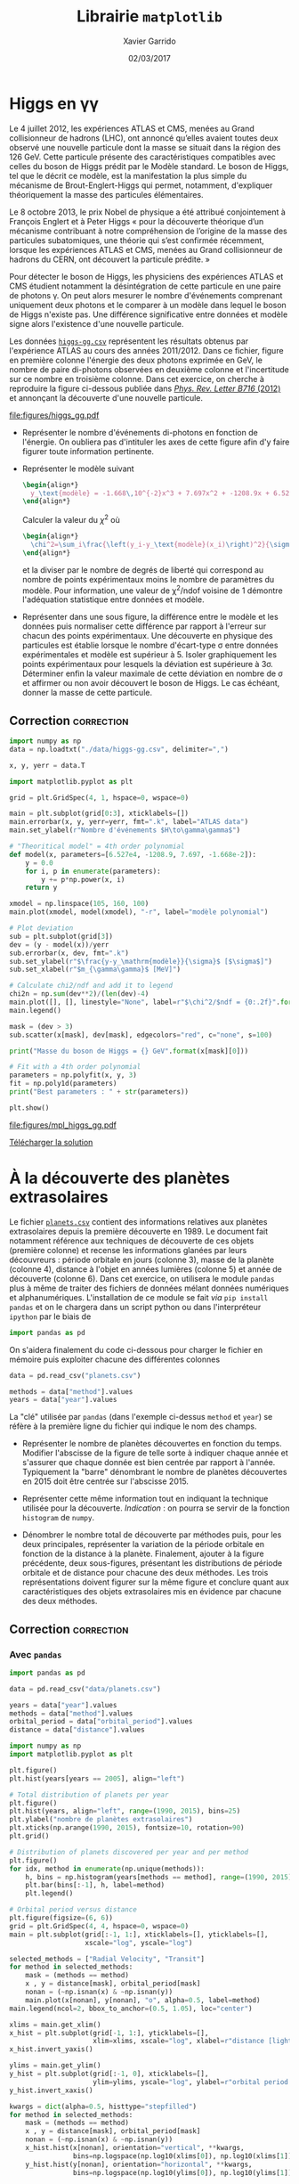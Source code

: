 #+TITLE:  Librairie =matplotlib=
#+AUTHOR: Xavier Garrido
#+DATE:   02/03/2017
#+OPTIONS: toc:nil ^:{}
#+LATEX_HEADER: \setcounter{chapter}{6}

* Higgs en \gamma\gamma

Le 4 juillet 2012, les expériences ATLAS et CMS, menées au Grand collisionneur
de hadrons (LHC), ont annoncé qu’elles avaient toutes deux observé une nouvelle
particule dont la masse se situait dans la région des 126 GeV. Cette particule
présente des caractéristiques compatibles avec celles du boson de Higgs prédit
par le Modèle standard. Le boson de Higgs, tel que le décrit ce modèle, est la
manifestation la plus simple du mécanisme de Brout-Englert-Higgs qui permet,
notamment, d'expliquer théoriquement la masse des particules élémentaires.

Le 8 octobre 2013, le prix Nobel de physique a été attribué conjointement à
François Englert et à Peter Higgs « pour la découverte théorique d’un mécanisme
contribuant à notre compréhension de l’origine de la masse des particules
subatomiques, une théorie qui s’est confirmée récemment, lorsque les expériences
ATLAS et CMS, menées au Grand collisionneur de hadrons du CERN, ont découvert la
particule prédite. »

Pour détecter le boson de Higgs, les physiciens des expériences ATLAS et CMS
étudient notamment la désintégration de cette particule en une paire de photons
\gamma. On peut alors mesurer le nombre d'événements comprenant uniquement deux
photons et le comparer à un modèle dans lequel le boson de Higgs n'existe
pas. Une différence significative entre données et modèle signe alors
l'existence d'une nouvelle particule.

Les données [[https://goo.gl/8Nc0jn][=higgs-gg.csv=]] représentent les résultats obtenus par l'expérience
ATLAS au cours des années 2011/2012. Dans ce fichier, figure en première colonne
l'énergie des deux photons exprimée en GeV, le nombre de paire di-photons
observées en deuxième colonne et l'incertitude sur ce nombre en troisième
colonne. Dans cet exercice, on cherche à reproduire la figure ci-dessous publiée
dans [[https://arxiv.org/abs/1207.7214][/Phys. Rev. Letter B716/ (2012)]] et annonçant la découverte d'une nouvelle
particule.

[[file:figures/higgs_gg.pdf]]

- Représenter le nombre d'événements di-photons en fonction de l'énergie. On
  oubliera pas d'intituler les axes de cette figure afin d'y faire figurer toute
  information pertinente.

- Représenter le modèle suivant
  #+BEGIN_SRC latex
    \begin{align*}
      y_\text{modèle} = -1.668\,10^{-2}x^3 + 7.697x^2 + -1208.9x + 6.527\,10^{4}
    \end{align*}
  #+END_SRC
  Calculer la valeur du $\chi^2$ où

  #+BEGIN_SRC latex
    \begin{align*}
      \chi^2=\sum_i\frac{\left(y_i-y_\text{modèle}(x_i)\right)^2}{\sigma_{y_i}^2}
    \end{align*}
  #+END_SRC

  et la diviser par le nombre de degrés de liberté qui correspond au nombre de
  points expérimentaux moins le nombre de paramètres du modèle. Pour
  information, une valeur de \chi^{2}/ndof voisine de 1 démontre l'adéquation
  statistique entre données et modèle.

- Représenter dans une sous figure, la différence entre le modèle et les données
  puis normaliser cette différence par rapport à l'erreur sur chacun des points
  expérimentaux. Une découverte en physique des particules est établie lorsque
  le nombre d'écart-type \sigma entre données expérimentales et modèle est
  supérieur à 5. Isoler graphiquement les points expérimentaux pour lesquels la
  déviation est supérieure à 3\sigma. Déterminer enfin la valeur maximale de
  cette déviation en nombre de \sigma et affirmer ou non avoir découvert le
  boson de Higgs. Le cas échéant, donner la masse de cette particule.

** Correction                                                   :correction:

#+BEGIN_SRC python :tangle scripts/higgs.py :results output
  import numpy as np
  data = np.loadtxt("./data/higgs-gg.csv", delimiter=",")

  x, y, yerr = data.T

  import matplotlib.pyplot as plt

  grid = plt.GridSpec(4, 1, hspace=0, wspace=0)

  main = plt.subplot(grid[0:3], xticklabels=[])
  main.errorbar(x, y, yerr=yerr, fmt=".k", label="ATLAS data")
  main.set_ylabel(r"Nombre d'événements $H\to\gamma\gamma$")

  # "Theoritical model" = 4th order polynomial
  def model(x, parameters=[6.527e4, -1208.9, 7.697, -1.668e-2]):
      y = 0.0
      for i, p in enumerate(parameters):
          y += p*np.power(x, i)
      return y

  xmodel = np.linspace(105, 160, 100)
  main.plot(xmodel, model(xmodel), "-r", label="modèle polynomial")

  # Plot deviation
  sub = plt.subplot(grid[3])
  dev = (y - model(x))/yerr
  sub.errorbar(x, dev, fmt=".k")
  sub.set_ylabel(r"$\frac{y-y_\mathrm{modèle}}{\sigma}$ [$\sigma$]")
  sub.set_xlabel(r"$m_{\gamma\gamma}$ [MeV]")

  # Calculate chi2/ndf and add it to legend
  chi2n = np.sum(dev**2)/(len(dev)-4)
  main.plot([], [], linestyle="None", label=r"$\chi^2/$ndf = {0:.2f}".format(chi2n))
  main.legend()

  mask = (dev > 3)
  sub.scatter(x[mask], dev[mask], edgecolors="red", c="none", s=100)

  print("Masse du boson de Higgs = {} GeV".format(x[mask][0]))

  # Fit with a 4th order polynomial
  parameters = np.polyfit(x, y, 3)
  fit = np.poly1d(parameters)
  print("Best parameters : " + str(parameters))

  plt.show()
#+END_SRC

#+RESULTS:
: Masse du boson de Higgs = 126.0 GeV
: Best parameters : [ -1.66824264e-02   7.69724379e+00  -1.20891766e+03   6.52746509e+04]

[[file:figures/mpl_higgs_gg.pdf]]

[[https://owncloud.lal.in2p3.fr/public.php?service=files&t=f9773d1ab0ac86bf978e56a57a933e25][Télécharger la solution]]

* À la découverte des planètes extrasolaires

Le fichier [[https://goo.gl/JIwUzH][=planets.csv=]] contient des informations relatives aux planètes
extrasolaires depuis la première découverte en 1989. Le document fait notamment
référence aux techniques de découverte de ces objets (première colonne) et
recense les informations glanées par leurs découvreurs : période orbitale en
jours (colonne 3), masse de la planète (colonne 4), distance à l'objet en années
lumières (colonne 5) et année de découverte (colonne 6). Dans cet exercice, on
utilisera le module =pandas= plus à même de traiter des fichiers de données mélant
données numériques et alphanumériques. L'installation de ce module se fait /via/
=pip install pandas= et on le chargera dans un script python ou dans
l'interpréteur =ipython= par le biais de
#+BEGIN_SRC python
  import pandas as pd
#+END_SRC
On s'aidera finalement du code ci-dessous pour charger le fichier en mémoire
puis exploiter chacune des différentes colonnes
#+BEGIN_SRC python
  data = pd.read_csv("planets.csv")

  methods = data["method"].values
  years = data["year"].values
#+END_SRC

La "clé" utilisée par =pandas= (dans l'exemple ci-dessus =method= et =year=) se réfère
à la première ligne du fichier qui indique le nom des champs.

- Représenter le nombre de planètes découvertes en fonction du temps. Modifier
  l'abscisse de la figure de telle sorte à indiquer chaque année et s'assurer
  que chaque donnée est bien centrée par rapport à l'année. Typiquement la
  "barre" dénombrant le nombre de planètes découvertes en 2015 doit être centrée
  sur l'abscisse 2015.

- Représenter cette même information tout en indiquant la technique utilisée
  pour la découverte. /Indication/ : on pourra se servir de la fonction =histogram=
  de =numpy=.

- Dénombrer le nombre total de découverte par méthodes puis, pour les deux
  principales, représenter la variation de la période orbitale en fonction de la
  distance à la planète. Finalement, ajouter à la figure précédente, deux
  sous-figures, présentant les distributions de période orbitale et de distance
  pour chacune des deux méthodes. Les trois représentations doivent figurer sur
  la même figure et conclure quant aux caractéristiques des objets extrasolaires
  mis en évidence par chacune des deux méthodes.

** Correction                                                   :correction:

*** COMMENT Avec =numpy=
#+BEGIN_SRC python
  import numpy as np

  methods = np.genfromtxt("data/planets.csv", delimiter=",", usecols=0)
  data = np.genfromtxt("data/planets.csv", delimiter=",", usecols=(1,2,3,4,5))

  years = data[:, 4]

  import matplotlib.pyplot as plt

  plt.figure()
  plt.hist(years[years == 2005], align="left")

  plt.figure()
  plt.hist(years, align="left", range=(1990, 2015), bins=25)
  plt.ylabel("nombre de planètes extrasolaires découvertes")
  plt.xticks(np.arange(1990, 2015), fontsize=10, rotation=90)
  plt.grid()

  plt.figure()
  for idx, method in enumerate(np.unique(methods)):
        h, _ = np.histogram(years[methods == method], range=(1990, 2015), bins=25)

  plt.show()
#+END_SRC

*** Avec =pandas=

#+BEGIN_SRC python :results output :tangle scripts/planets.py
  import pandas as pd

  data = pd.read_csv("data/planets.csv")

  years = data["year"].values
  methods = data["method"].values
  orbital_period = data["orbital_period"].values
  distance = data["distance"].values

  import numpy as np
  import matplotlib.pyplot as plt

  plt.figure()
  plt.hist(years[years == 2005], align="left")

  # Total distribution of planets per year
  plt.figure()
  plt.hist(years, align="left", range=(1990, 2015), bins=25)
  plt.ylabel("nombre de planètes extrasolaires")
  plt.xticks(np.arange(1990, 2015), fontsize=10, rotation=90)
  plt.grid()

  # Distribution of planets discovered per year and per method
  plt.figure()
  for idx, method in enumerate(np.unique(methods)):
      h, bins = np.histogram(years[methods == method], range=(1990, 2015), bins=25)
      plt.bar(bins[:-1], h, label=method)
      plt.legend()

  # Orbital period versus distance
  plt.figure(figsize=(6, 6))
  grid = plt.GridSpec(4, 4, hspace=0, wspace=0)
  main = plt.subplot(grid[:-1, 1:], xticklabels=[], yticklabels=[],
                     xscale="log", yscale="log")

  selected_methods = ["Radial Velocity", "Transit"]
  for method in selected_methods:
      mask = (methods == method)
      x , y = distance[mask], orbital_period[mask]
      nonan = (~np.isnan(x) & ~np.isnan(y))
      main.plot(x[nonan], y[nonan], "o", alpha=0.5, label=method)
  main.legend(ncol=2, bbox_to_anchor=(0.5, 1.05), loc="center")

  xlims = main.get_xlim()
  x_hist = plt.subplot(grid[-1, 1:], yticklabels=[],
                       xlim=xlims, xscale="log", xlabel=r"distance [light years]")
  x_hist.invert_yaxis()

  ylims = main.get_ylim()
  y_hist = plt.subplot(grid[:-1, 0], xticklabels=[],
                       ylim=ylims, yscale="log", ylabel=r"orbital period [days]")
  y_hist.invert_xaxis()

  kwargs = dict(alpha=0.5, histtype="stepfilled")
  for method in selected_methods:
      mask = (methods == method)
      x , y = distance[mask], orbital_period[mask]
      nonan = (~np.isnan(x) & ~np.isnan(y))
      x_hist.hist(x[nonan], orientation="vertical", **kwargs,
                  bins=np.logspace(np.log10(xlims[0]), np.log10(xlims[1]), 50))
      y_hist.hist(y[nonan], orientation="horizontal", **kwargs,
                  bins=np.logspace(np.log10(ylims[0]), np.log10(ylims[1]), 50))

  plt.show()
#+END_SRC

[[file:figures/planet_hist.pdf]]

[[file:figures/planet_methods.pdf]]

[[file:figures/planet_period.pdf]]

[[https://owncloud.lal.in2p3.fr/public.php?service=files&t=f51bb19a010f9f8d69bced6b87fe8b8c][Télécharger la solution]]

* Interfaces graphiques

** Production de\nbsp^{11}C
Reprendre l'exercice sur la variation du nombre de noyaux de carbone 11 en
ajoutant à la représentation initiale, trois /sliders/ respectivement $n_i$,
$T_{1/2}$ et $t_0$ et faire en sorte que la figure se reconstruise à chaque
nouvelle valeur de ces paramètres.

*** Correction                                                 :correction:

#+BEGIN_SRC python -n :tangle scripts/nc11_gui.py
  import numpy as np

  # Définition des constantes du problème
  ni  = 3e8   # noyaux/s
  T12 = 20.36 # min
  t0  = 3     # hours

  def n(t, ni=ni, t0=t0, T12=T12):
      T12 /= 60  # hours
      ni *= 3600 # noyaux/h
      l = np.log(2)/T12
      conds = [t <= t0, t > t0]
      funcs = [lambda t: ni/l*(1-np.exp(-l*t)),
               lambda t: ni/l*(1-np.exp(-l*t0))*np.exp(-l*(t-t0))]
      return np.piecewise(t, conds, funcs)

  t = np.linspace(0, 10, 1000) #hours

  import matplotlib.pyplot as plt
  fig, ax = plt.subplots()
  l, = plt.plot(t, n(t))
  plt.xlabel("temps [heures]")
  plt.ylabel(r"$n(^{11}\mathrm{C})$")

  # Définition des sous-figures où afficher les sliders
  axni  = plt.axes([0.25, 0.10, 0.65, 0.03])
  axt12 = plt.axes([0.25, 0.15, 0.65, 0.03])
  axt0  = plt.axes([0.25, 0.20, 0.65, 0.03])

  plt.subplots_adjust(bottom=0.35)

  from matplotlib.widgets import Slider
  sni = Slider(axni, r"$n_i [\times10^8]\mathrm{/s}$", 1, 10, valinit=ni/1e8)
  st12 = Slider(axt12, r"$T_{1/2}$ [min]", 1, 60, valinit=T12)
  st0 = Slider(axt0, r"$t_{0}$ [h]", 1, 10, valinit=t0)

  def update(val):
      nx = n(t, sni.val*1e8, st0.val, st12.val)
      l.set_ydata(nx)
      ax.set_ylim(ax.get_ylim()[0], 1.1*np.max(nx))
      fig.canvas.draw_idle()

  sni.on_changed(update)
  st12.on_changed(update)
  st0.on_changed(update)

  plt.show()
#+END_SRC


[[file:figures/carbon11_gui.png]]

[[https://owncloud.lal.in2p3.fr/public.php?service=files&t=895bc18cbd425c90cbb6cbb8f0986a70][Télécharger la solution]]

** Distribution spatiale de photons émis depuis une source en mouvement
On peut montrer (/cf./ TD Relativité) que la distribution de photons émis depuis une source en
mouvement relativiste s'écrit
#+BEGIN_SRC latex
  \begin{align*}
    \frac{\text{d} N}{N_0}&=f(\theta)\cdot\frac{\text{d}\Omega}{4\pi}\\
    &=\frac{1-\beta^2}{(1-\beta\cos\theta)^2}\cdot\frac{\text{d}\Omega}{4\pi}
  \end{align*}
#+END_SRC
où $\theta$ est l'angle zénithal et $\text{d}\Omega=\sin\theta\text{d}\theta\text{d}\phi$ dans le
référentiel statique de l'observateur. Représenter la fonction $f(\theta)$ en représentation polaire
puis ajouter un /slider/ permettant de faire varier la vitesse $\beta=\frac{V}{c}$ de la source par
rapport à l'observateur.

*** Correction                                                 :correction:

#+BEGIN_SRC ipython :session :results raw drawer :exports none :tangle scripts/photons_gui.py
  %matplotlib inline
  import numpy as np
  def f(theta, beta):
        return (1-beta**2)/(1-beta*np.cos(theta))**2

  r = np.arange(0, 1, 0.0001)
  theta = 2*np.pi*r

  import matplotlib.pyplot as plt
  fig, ax = plt.subplots(subplot_kw={"projection": "polar"})
  plt.subplots_adjust(bottom=0.25, left=0.25)

  l, = ax.plot(theta, f(theta, beta=0))
  ax.set_rticks([])

  def update(val):
      y = f(theta, beta=val)
      l.set_ydata(y)
      ax.set_ylim(0, 1.1*np.max(y))
      fig.canvas.draw_idle()

  # Définition des sous-figures où afficher les sliders
  axbeta = plt.axes([0.15, 0.10, 0.75, 0.03])
  from matplotlib.widgets import Slider
  sbeta = Slider(axbeta, r"$\beta$", 0, 0.999999, valinit=0)
  sbeta.on_changed(update)
#+END_SRC

#+RESULTS:
:results:
: 0
[[file:./obipy-resources/1526BuJ.svg]]
:end:

** COMMENT Bon anniversaire
*** Correction                                                 :correction:
#+BEGIN_SRC ipython :session :results raw drawer :tangle scripts/bon_anniversaire.py
  %matplotlib inline
  import matplotlib.pyplot as plt
  import numpy as np

  fig, ax = plt.subplots(figsize=(6,8))
  plt.subplots_adjust(bottom=0.25, left=0.25)

  distance = 4 # a.l

  def trajectory(beta=4/5):
      x = [0, distance, 0]
      y = [0, distance/beta, 2*distance/beta]
      return x, y

  x, y = trajectory(beta=4/5)
  l, = plt.plot(x, y, "-o")

  plt.plot([0, 2*distance], [0, 2*distance], "--", color="C3")
  plt.xlim(0, 2*distance)
  plt.ylim(0, 10)
  plt.xlabel(r"$x^1$ = distance [a.l.]")
  plt.ylabel(r"$x^0 = ct$ [années]")
  plt.text(distance*1.75, distance*1.80, "cône de lumière", color="C3", rotation=45, ha="center", va="center")
  plt.fill_between([0, 2*distance], [0, 2*distance], color="lightgray")
  plt.yticks(np.arange(11))
  plt.grid()

  def update(val):
      x, y = trajectory(val)
      l.set_ydata(y)
      fig.canvas.draw_idle()

  # Définition des sous-figures où afficher les sliders
  axbeta = plt.axes([0.25, 0.10, 0.65, 0.03])
  from matplotlib.widgets import Slider
  sbeta = Slider(axbeta, r"$\beta$", 0, 1, valinit=4/5)
  sbeta.on_changed(update)

  plt.show()
#+END_SRC

#+RESULTS:
:results:
[[file:./obipy-resources/1526BnV.svg]]
:end:

* COMMENT Degrade Planck temperature map

- Resolution de COBE 7°, WMAP 33 fois meilleure et Planck 3 fois meilleure que WMAP

* COMMENT Pie charts and polar charts for disk usage

http://matplotlib.org/examples/pylab_examples/polar_demo.html

Le rayon est proportionnel à la taille, l'angle devant être 2\pi / nombre de
dossier

* COMMENT Git commit

- récupérer les commit de matplotlib sour la forme

| Nom | jour | nombre de modif|

- Représenter la distribution du nombre de commit par utilisateur en triant les
  résultats

- Représenter le nombre de commit en fonction du temps

* COMMENT Twitter parlementaires et parainages présidentielles

https://github.com/regardscitoyens/twitter-parlementaires

https://presidentielle2017.conseil-constitutionnel.fr/les-parrainages/tous-les-parrainages/
